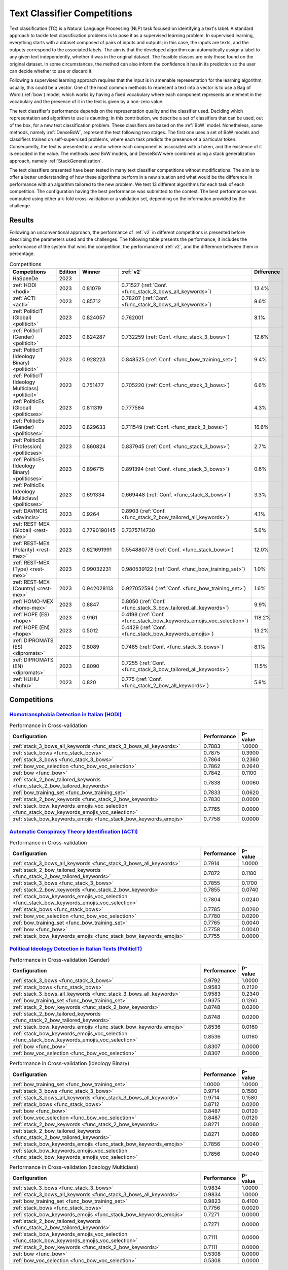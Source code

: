 .. _competition:

====================================
Text Classifier Competitions
====================================
.. image:: https://github.com/INGEOTEC/EvoMSA/actions/workflows/test.yaml/badge.svg
		:target: https://github.com/INGEOTEC/EvoMSA/actions/workflows/test.yaml

.. image:: https://coveralls.io/repos/github/INGEOTEC/EvoMSA/badge.svg?branch=develop
		:target: https://coveralls.io/github/INGEOTEC/EvoMSA?branch=develop

.. image:: https://badge.fury.io/py/EvoMSA.svg
		:target: https://badge.fury.io/py/EvoMSA

.. image:: https://dev.azure.com/conda-forge/feedstock-builds/_apis/build/status/evomsa-feedstock?branchName=main
	    :target: https://dev.azure.com/conda-forge/feedstock-builds/_build/latest?definitionId=16466&branchName=main

.. image:: https://img.shields.io/conda/vn/conda-forge/evomsa.svg
		:target: https://anaconda.org/conda-forge/evomsa

.. image:: https://img.shields.io/conda/pn/conda-forge/evomsa.svg
		:target: https://anaconda.org/conda-forge/evomsa

.. image:: https://readthedocs.org/projects/evomsa/badge/?version=docs
		:target: https://evomsa.readthedocs.io/en/docs/?badge=docs

.. image:: https://colab.research.google.com/assets/colab-badge.svg
		:target: https://colab.research.google.com/github/INGEOTEC/EvoMSA/blob/master/docs/Quickstart.ipynb	   


Text classification (TC) is a Natural Language Processing (NLP) task focused on identifying a text's label. A standard approach to tackle text classification problems is to pose it as a supervised learning problem. In supervised learning, everything starts with a dataset composed of pairs of inputs and outputs; in this case, the inputs are texts, and the outputs correspond to the associated labels. The aim is that the developed algorithm can automatically assign a label to any given text independently, whether it was in the original dataset. The feasible classes are only those found on the original dataset. In some circumstances, the method can also inform the confidence it has in its prediction so the user can decide whether to use or discard it.

Following a supervised learning approach requires that the input is in amenable representation for the learning algorithm; usually, this could be a vector. One of the most common methods to represent a text into a vector is to use a Bag of Word (:ref:`bow`) model, which works by having a fixed vocabulary where each component represents an element in the vocabulary and the presence of it in the text is given by a non-zero value.

The text classifier's performance depends on the representation quality and the classifier used. Deciding which representation and algorithm to use is daunting; in this contribution, we describe a set of classifiers that can be used, out of the box, for a new text classification problem. These classifiers are based on the :ref:`BoW` model. Nonetheless, some methods, namely :ref:`DenseBoW`, represent the text following two stages. The first one uses a set of BoW models and classifiers trained on self-supervised problems, where each task predicts the presence of a particular token. Consequently, the text is presented in a vector where each component is associated with a token, and the existence of it is encoded in the value. The methods used BoW models, and DenseBoW were combined using a stack generalization approach, namely :ref:`StackGeneralization`. 

The text classifiers presented have been tested in many text classifier competitions without modifications. The aim is to offer a better understanding of how these algorithms perform in a new situation and what would be the difference in performance with an algorithm tailored to the new problem. We test 13 different algorithms for each task of each competition. The configuration having the best performance was submitted to the contest. The best performance was computed using either a k-fold cross-validation or a validation set, depending on the information provided by the challenge.

Results
------------------------------

Following an unconventional approach, the performance of :ref:`v2` in different competitions is presented before describing the parameters used and the challenges. The following table presents the performance; it includes the performance of the system that wins the competition, the performance of :ref:`v2`, and the difference between them in percentage. 

.. list-table:: Competitions 
    :header-rows: 1

    * - Competitions
      - Edition
      - Winner 
      - :ref:`v2` 
      - Difference
    * - HaSpeeDe
      - 2023 
      -
      - 
      -
    * - :ref:`HODI <hodi>` 
      - 2023
      - 0.81079 
      - 0.71527 (:ref:`Conf. <func_stack_3_bows_all_keywords>`)
      - 13.4%
    * - :ref:`ACTI <acti>`
      - 2023
      - 0.85712
      - 0.78207 (:ref:`Conf. <func_stack_3_bows_all_keywords>`)
      - 9.6%
    * - :ref:`PoliticIT (Global) <politicit>`
      - 2023
      - 0.824057
      - 0.762001
      - 8.1%
    * - :ref:`PoliticIT (Gender) <politicit>`
      - 2023
      - 0.824287
      - 0.732259 (:ref:`Conf. <func_stack_3_bows>`)
      - 12.6%
    * - :ref:`PoliticIT (Ideology Binary) <politicit>`
      - 2023
      - 0.928223
      - 0.848525 (:ref:`Conf. <func_bow_training_set>`)
      - 9.4%
    * - :ref:`PoliticIT (Ideology Multiclass) <politicit>`
      - 2023
      - 0.751477
      - 0.705220 (:ref:`Conf. <func_stack_3_bows>`)
      - 6.6%
    * - :ref:`PoliticEs (Global) <politicses>`
      - 2023
      - 0.811319
      - 0.777584
      - 4.3%
    * - :ref:`PoliticEs (Gender) <politicses>`
      - 2023
      - 0.829633
      - 0.711549 (:ref:`Conf. <func_stack_3_bows>`)
      - 16.6%
    * - :ref:`PoliticEs (Profession) <politicses>`
      - 2023
      - 0.860824
      - 0.837945 (:ref:`Conf. <func_stack_3_bows>`)
      - 2.7%
    * - :ref:`PoliticEs (Ideology Binary) <politicses>`
      - 2023
      - 0.896715
      - 0.891394 (:ref:`Conf. <func_stack_3_bows>`)
      - 0.6%
    * - :ref:`PoliticEs (Ideology Multiclass) <politicses>`
      - 2023
      - 0.691334
      - 0.669448 (:ref:`Conf. <func_stack_3_bows>`)
      - 3.3%
    * - :ref:`DAVINCIS <davincis>`
      - 2023
      - 0.9264
      - 0.8903 (:ref:`Conf. <func_stack_2_bow_tailored_all_keywords>`)
      - 4.1%
    * - :ref:`REST-MEX (Global) <rest-mex>`
      - 2023
      - 0.7790190145
      - 0.7375714730
      - 5.6%
    * - :ref:`REST-MEX (Polarity) <rest-mex>`
      - 2023
      - 0.621691991
      - 0.554880778 (:ref:`Conf. <func_stack_bows>`)
      - 12.0%
    * - :ref:`REST-MEX (Type) <rest-mex>`
      - 2023
      - 0.99032231
      - 0.980539122 (:ref:`Conf. <func_bow_training_set>`)
      - 1.0%
    * - :ref:`REST-MEX (Country) <rest-mex>`
      - 2023
      - 0.942028113
      - 0.927052594 (:ref:`Conf. <func_bow_training_set>`)
      - 1.6%    
    * - :ref:`HOMO-MEX <homo-mex>`
      - 2023
      - 0.8847
      - 0.8050 (:ref:`Conf. <func_stack_3_bow_tailored_all_keywords>`)
      - 9.9%
    * - :ref:`HOPE (ES) <hope>`
      - 2023
      - 0.9161
      - 0.4198 (:ref:`Conf. <func_stack_bow_keywords_emojis_voc_selection>`)
      - 118.2%
    * - :ref:`HOPE (EN) <hope>`
      - 2023
      - 0.5012
      - 0.4429 (:ref:`Conf. <func_stack_bow_keywords_emojis>`)
      - 13.2%
    * - :ref:`DIPROMATS (ES) <dipromats>`
      - 2023
      - 0.8089
      - 0.7485 (:ref:`Conf. <func_stack_3_bows>`)
      - 8.1%
    * - :ref:`DIPROMATS (EN) <dipromats>`
      - 2023
      - 0.8090
      - 0.7255 (:ref:`Conf. <func_stack_3_bow_tailored_all_keywords>`)
      - 11.5%
    * - :ref:`HUHU <huhu>`
      - 2023
      - 0.820
      - 0.775 (:ref:`Conf. <func_stack_2_bow_all_keywords>`)
      - 5.8%

Competitions
------------------------------

.. _hodi:

`Homotransphobia Detection in Italian (HODI) <https://hodi-evalita.github.io>`_
^^^^^^^^^^^^^^^^^^^^^^^^^^^^^^^^^^^^^^^^^^^^^^^^^^^^^^^^^^^^^^^^^^^^^^^^^^^^^^^^^

.. list-table:: Performance in Cross-validation
    :header-rows: 1

    * - Configuration
      - Performance
      - p-value
    * - :ref:`stack_3_bows_all_keywords <func_stack_3_bows_all_keywords>`
      - 0.7883
      - 1.0000
    * - :ref:`stack_bows <func_stack_bows>`
      - 0.7875
      - 0.3900
    * - :ref:`stack_3_bows <func_stack_3_bows>`
      - 0.7864
      - 0.2360
    * - :ref:`bow_voc_selection <func_bow_voc_selection>`
      - 0.7862
      - 0.2640
    * - :ref:`bow <func_bow>`
      - 0.7842
      - 0.1100
    * - :ref:`stack_2_bow_tailored_keywords <func_stack_2_bow_tailored_keywords>`
      - 0.7838
      - 0.0060
    * - :ref:`bow_training_set <func_bow_training_set>`
      - 0.7833
      - 0.0620
    * - :ref:`stack_2_bow_keywords <func_stack_2_bow_keywords>`
      - 0.7830
      - 0.0000
    * - :ref:`stack_bow_keywords_emojis_voc_selection <func_stack_bow_keywords_emojis_voc_selection>`
      - 0.7765
      - 0.0000
    * - :ref:`stack_bow_keywords_emojis <func_stack_bow_keywords_emojis>`
      - 0.7758
      - 0.0000

.. _acti:

`Automatic Conspiracy Theory Identification (ACTI) <https://russogiuseppe.github.io/ACTI>`_
^^^^^^^^^^^^^^^^^^^^^^^^^^^^^^^^^^^^^^^^^^^^^^^^^^^^^^^^^^^^^^^^^^^^^^^^^^^^^^^^^^^^^^^^^^^^^^

.. list-table:: Performance in Cross-validation
    :header-rows: 1

    * - Configuration
      - Performance
      - p-value
    * - :ref:`stack_3_bows_all_keywords <func_stack_3_bows_all_keywords>`
      - 0.7914
      - 1.0000
    * - :ref:`stack_2_bow_tailored_keywords <func_stack_2_bow_tailored_keywords>`
      - 0.7872
      - 0.1180
    * - :ref:`stack_3_bows <func_stack_3_bows>`
      - 0.7855
      - 0.1700
    * - :ref:`stack_2_bow_keywords <func_stack_2_bow_keywords>`
      - 0.7855
      - 0.0740
    * - :ref:`stack_bow_keywords_emojis_voc_selection <func_stack_bow_keywords_emojis_voc_selection>`
      - 0.7804
      - 0.0240
    * - :ref:`stack_bows <func_stack_bows>`
      - 0.7785
      - 0.0260
    * - :ref:`bow_voc_selection <func_bow_voc_selection>`
      - 0.7780
      - 0.0200
    * - :ref:`bow_training_set <func_bow_training_set>`
      - 0.7765
      - 0.0040
    * - :ref:`bow <func_bow>`
      - 0.7758
      - 0.0040
    * - :ref:`stack_bow_keywords_emojis <func_stack_bow_keywords_emojis>`
      - 0.7755
      - 0.0000


.. _politicit:

`Political Ideology Detection in Italian Texts (PoliticIT) <https://codalab.lisn.upsaclay.fr/competitions/8507>`_ 
^^^^^^^^^^^^^^^^^^^^^^^^^^^^^^^^^^^^^^^^^^^^^^^^^^^^^^^^^^^^^^^^^^^^^^^^^^^^^^^^^^^^^^^^^^^^^^^^^^^^^^^^^^^^^^^^^^^^

.. list-table:: Performance in Cross-validation (Gender)
    :header-rows: 1

    * - Configuration
      - Performance
      - p-value
    * - :ref:`stack_3_bows <func_stack_3_bows>`
      - 0.9792
      - 1.0000
    * - :ref:`stack_bows <func_stack_bows>`
      - 0.9583
      - 0.2120
    * - :ref:`stack_3_bows_all_keywords <func_stack_3_bows_all_keywords>`
      - 0.9583
      - 0.2340
    * - :ref:`bow_training_set <func_bow_training_set>`
      - 0.9375
      - 0.1260
    * - :ref:`stack_2_bow_keywords <func_stack_2_bow_keywords>`
      - 0.8748
      - 0.0200
    * - :ref:`stack_2_bow_tailored_keywords <func_stack_2_bow_tailored_keywords>`
      - 0.8748
      - 0.0200
    * - :ref:`stack_bow_keywords_emojis <func_stack_bow_keywords_emojis>`
      - 0.8536
      - 0.0160
    * - :ref:`stack_bow_keywords_emojis_voc_selection <func_stack_bow_keywords_emojis_voc_selection>`
      - 0.8536
      - 0.0160
    * - :ref:`bow <func_bow>`
      - 0.8307
      - 0.0000
    * - :ref:`bow_voc_selection <func_bow_voc_selection>`
      - 0.8307
      - 0.0000


.. list-table:: Performance in Cross-validation (Ideology Binary)
    :header-rows: 1

    * - Configuration
      - Performance
      - p-value
    * - :ref:`bow_training_set <func_bow_training_set>`
      - 1.0000
      - 1.0000
    * - :ref:`stack_3_bows <func_stack_3_bows>`
      - 0.9714
      - 0.1580
    * - :ref:`stack_3_bows_all_keywords <func_stack_3_bows_all_keywords>`
      - 0.9714
      - 0.1580
    * - :ref:`stack_bows <func_stack_bows>`
      - 0.8712
      - 0.0200
    * - :ref:`bow <func_bow>`
      - 0.8487
      - 0.0120
    * - :ref:`bow_voc_selection <func_bow_voc_selection>`
      - 0.8487
      - 0.0120
    * - :ref:`stack_2_bow_keywords <func_stack_2_bow_keywords>`
      - 0.8271
      - 0.0060
    * - :ref:`stack_2_bow_tailored_keywords <func_stack_2_bow_tailored_keywords>`
      - 0.8271
      - 0.0060
    * - :ref:`stack_bow_keywords_emojis <func_stack_bow_keywords_emojis>`
      - 0.7856
      - 0.0040
    * - :ref:`stack_bow_keywords_emojis_voc_selection <func_stack_bow_keywords_emojis_voc_selection>`
      - 0.7856
      - 0.0040


.. list-table:: Performance in Cross-validation (Ideology Multiclass)
    :header-rows: 1

    * - Configuration
      - Performance
      - p-value
    * - :ref:`stack_3_bows <func_stack_3_bows>`
      - 0.9834
      - 1.0000
    * - :ref:`stack_3_bows_all_keywords <func_stack_3_bows_all_keywords>`
      - 0.9834
      - 1.0000
    * - :ref:`bow_training_set <func_bow_training_set>`
      - 0.9823
      - 0.4100
    * - :ref:`stack_bows <func_stack_bows>`
      - 0.7756
      - 0.0020
    * - :ref:`stack_bow_keywords_emojis <func_stack_bow_keywords_emojis>`
      - 0.7271
      - 0.0000
    * - :ref:`stack_2_bow_tailored_keywords <func_stack_2_bow_tailored_keywords>`
      - 0.7271
      - 0.0000
    * - :ref:`stack_bow_keywords_emojis_voc_selection <func_stack_bow_keywords_emojis_voc_selection>`
      - 0.7111
      - 0.0000
    * - :ref:`stack_2_bow_keywords <func_stack_2_bow_keywords>`
      - 0.7111
      - 0.0000
    * - :ref:`bow <func_bow>`
      - 0.5308
      - 0.0000
    * - :ref:`bow_voc_selection <func_bow_voc_selection>`
      - 0.5308
      - 0.0000


.. _politicses:

`Political Ideology Detection in Spanish Texts (PoliticEs) <https://codalab.lisn.upsaclay.fr/competitions/10173>`_
^^^^^^^^^^^^^^^^^^^^^^^^^^^^^^^^^^^^^^^^^^^^^^^^^^^^^^^^^^^^^^^^^^^^^^^^^^^^^^^^^^^^^^^^^^^^^^^^^^^^^^^^^^^^^^^^^^^^

.. list-table:: Performance in Cross-validation (Gender)
    :header-rows: 1

    * - Configuration
      - Performance
      - p-value
    * - :ref:`bow_training_set <func_bow_training_set>`
      - 1.0000
      - 1.0000
    * - :ref:`stack_3_bows <func_stack_3_bows>`
      - 0.9764
      - 0.1080
    * - :ref:`stack_3_bows_all_keywords <func_stack_3_bows_all_keywords>`
      - 0.9643
      - 0.0660
    * - :ref:`stack_3_bow_tailored_all_keywords <func_stack_3_bow_tailored_all_keywords>`
      - 0.9643
      - 0.0660
    * - :ref:`stack_bows <func_stack_bows>`
      - 0.9406
      - 0.0200
    * - :ref:`stack_2_bow_keywords <func_stack_2_bow_keywords>`
      - 0.9406
      - 0.0200
    * - :ref:`stack_2_bow_tailored_keywords <func_stack_2_bow_tailored_keywords>`
      - 0.9406
      - 0.0200
    * - :ref:`stack_2_bow_all_keywords <func_stack_2_bow_all_keywords>`
      - 0.9406
      - 0.0200
    * - :ref:`stack_2_bow_tailored_all_keywords <func_stack_2_bow_tailored_all_keywords>`
      - 0.9406
      - 0.0200
    * - :ref:`bow <func_bow>`
      - 0.9398
      - 0.0320
    * - :ref:`bow_voc_selection <func_bow_voc_selection>`
      - 0.9398
      - 0.0320
    * - :ref:`stack_bow_keywords_emojis <func_stack_bow_keywords_emojis>`
      - 0.9291
      - 0.0180
    * - :ref:`stack_bow_keywords_emojis_voc_selection <func_stack_bow_keywords_emojis_voc_selection>`
      - 0.9291
      - 0.0180



.. list-table:: Performance in Cross-validation (Profession)
    :header-rows: 1

    * - Configuration
      - Performance
      - p-value
    * - :ref:`stack_3_bows <func_stack_3_bows>`
      - 1.0000
      - 1.0000
    * - :ref:`bow_training_set <func_bow_training_set>`
      - 1.0000
      - 1.0000
    * - :ref:`stack_3_bows_all_keywords <func_stack_3_bows_all_keywords>`
      - 1.0000
      - 1.0000
    * - :ref:`stack_3_bow_tailored_all_keywords <func_stack_3_bow_tailored_all_keywords>`
      - 1.0000
      - 1.0000
    * - :ref:`bow <func_bow>`
      - 0.9756
      - 0.0680
    * - :ref:`bow_voc_selection <func_bow_voc_selection>`
      - 0.9756
      - 0.0680
    * - :ref:`stack_bows <func_stack_bows>`
      - 0.9597
      - 0.1920
    * - :ref:`stack_bow_keywords_emojis <func_stack_bow_keywords_emojis>`
      - 0.9352
      - 0.1000
    * - :ref:`stack_bow_keywords_emojis_voc_selection <func_stack_bow_keywords_emojis_voc_selection>`
      - 0.9352
      - 0.1000
    * - :ref:`stack_2_bow_keywords <func_stack_2_bow_keywords>`
      - 0.9105
      - 0.0920
    * - :ref:`stack_2_bow_all_keywords <func_stack_2_bow_all_keywords>`
      - 0.9105
      - 0.0920
    * - :ref:`stack_2_bow_tailored_keywords <func_stack_2_bow_tailored_keywords>`
      - 0.9022
      - 0.0880
    * - :ref:`stack_2_bow_tailored_all_keywords <func_stack_2_bow_tailored_all_keywords>`
      - 0.9022
      - 0.0880


.. list-table:: Performance in Cross-validation (Ideology Binary)
    :header-rows: 1

    * - Configuration
      - Performance
      - p-value
    * - :ref:`stack_3_bows <func_stack_3_bows>`
      - 1.0000
      - 1.0000
    * - :ref:`bow_training_set <func_bow_training_set>`
      - 1.0000
      - 1.0000
    * - :ref:`stack_3_bows_all_keywords <func_stack_3_bows_all_keywords>`
      - 1.0000
      - 1.0000
    * - :ref:`stack_3_bow_tailored_all_keywords <func_stack_3_bow_tailored_all_keywords>`
      - 1.0000
      - 1.0000
    * - :ref:`stack_bow_keywords_emojis_voc_selection <func_stack_bow_keywords_emojis_voc_selection>`
      - 0.9657
      - 0.0740
    * - :ref:`stack_2_bow_keywords <func_stack_2_bow_keywords>`
      - 0.9657
      - 0.0760
    * - :ref:`stack_2_bow_tailored_keywords <func_stack_2_bow_tailored_keywords>`
      - 0.9657
      - 0.0760
    * - :ref:`stack_2_bow_all_keywords <func_stack_2_bow_all_keywords>`
      - 0.9657
      - 0.0760
    * - :ref:`stack_2_bow_tailored_all_keywords <func_stack_2_bow_tailored_all_keywords>`
      - 0.9657
      - 0.0760
    * - :ref:`bow <func_bow>`
      - 0.9545
      - 0.0420
    * - :ref:`bow_voc_selection <func_bow_voc_selection>`
      - 0.9545
      - 0.0420
    * - :ref:`stack_bows <func_stack_bows>`
      - 0.9545
      - 0.0420
    * - :ref:`stack_bow_keywords_emojis <func_stack_bow_keywords_emojis>`
      - 0.9541
      - 0.0620


.. list-table:: Performance in Cross-validation (Ideology Multiclass)
    :header-rows: 1

    * - Configuration
      - Performance
      - p-value
    * - :ref:`stack_3_bows <func_stack_3_bows>`
      - 1.0000
      - 1.0000
    * - :ref:`bow_training_set <func_bow_training_set>`
      - 1.0000
      - 1.0000
    * - :ref:`stack_3_bows_all_keywords <func_stack_3_bows_all_keywords>`
      - 0.9889
      - 0.1780
    * - :ref:`stack_3_bow_tailored_all_keywords <func_stack_3_bow_tailored_all_keywords>`
      - 0.9889
      - 0.1780
    * - :ref:`bow <func_bow>`
      - 0.9644
      - 0.0400
    * - :ref:`bow_voc_selection <func_bow_voc_selection>`
      - 0.9644
      - 0.0400
    * - :ref:`stack_bows <func_stack_bows>`
      - 0.9369
      - 0.0160
    * - :ref:`stack_2_bow_keywords <func_stack_2_bow_keywords>`
      - 0.9225
      - 0.0000
    * - :ref:`stack_2_bow_all_keywords <func_stack_2_bow_all_keywords>`
      - 0.9225
      - 0.0000
    * - :ref:`stack_2_bow_tailored_keywords <func_stack_2_bow_tailored_keywords>`
      - 0.9121
      - 0.0040
    * - :ref:`stack_2_bow_tailored_all_keywords <func_stack_2_bow_tailored_all_keywords>`
      - 0.9121
      - 0.0040
    * - :ref:`stack_bow_keywords_emojis_voc_selection <func_stack_bow_keywords_emojis_voc_selection>`
      - 0.8475
      - 0.0000
    * - :ref:`stack_bow_keywords_emojis <func_stack_bow_keywords_emojis>`
      - 0.8467
      - 0.0000


.. _davincis:

`Detection of Aggressive and Violent Incidents from Social Media in Spanish (DAVINCIS) <https://sites.google.com/view/davincis-iberlef-2023>`_
^^^^^^^^^^^^^^^^^^^^^^^^^^^^^^^^^^^^^^^^^^^^^^^^^^^^^^^^^^^^^^^^^^^^^^^^^^^^^^^^^^^^^^^^^^^^^^^^^^^^^^^^^^^^^^^^^^^^^^^^^^^^^^^^^^^^^^^^^^^^^^^^

.. list-table:: Performance in Cross-validation
    :header-rows: 1

    * - Configuration
      - Performance
      - p-value
    * - :ref:`stack_2_bow_tailored_all_keywords <func_stack_2_bow_tailored_all_keywords>`
      - 0.8984
      - 1.0000
    * - :ref:`stack_3_bows_all_keywords <func_stack_3_bows_all_keywords>`
      - 0.8971
      - 0.2260
    * - :ref:`stack_3_bow_tailored_all_keywords <func_stack_3_bow_tailored_all_keywords>`
      - 0.8968
      - 0.2120
    * - :ref:`stack_2_bow_tailored_keywords <func_stack_2_bow_tailored_keywords>`
      - 0.8966
      - 0.1580
    * - :ref:`stack_2_bow_keywords <func_stack_2_bow_keywords>`
      - 0.8955
      - 0.0540
    * - :ref:`stack_2_bow_all_keywords <func_stack_2_bow_all_keywords>`
      - 0.8951
      - 0.0440
    * - :ref:`stack_3_bows <func_stack_3_bows>`
      - 0.8931
      - 0.0760
    * - :ref:`bow_voc_selection <func_bow_voc_selection>`
      - 0.8907
      - 0.0260
    * - :ref:`bow <func_bow>`
      - 0.8894
      - 0.0180
    * - :ref:`bow_training_set <func_bow_training_set>`
      - 0.8892
      - 0.0060
    * - :ref:`stack_bows <func_stack_bows>`
      - 0.8879
      - 0.0020
    * - :ref:`stack_bow_keywords_emojis <func_stack_bow_keywords_emojis>`
      - 0.8863
      - 0.0000
    * - :ref:`stack_bow_keywords_emojis_voc_selection <func_stack_bow_keywords_emojis_voc_selection>`
      - 0.8859
      - 0.0000


.. _rest-mex:

`Research on Sentiment Analysis Task for Mexican Tourist Texts (REST-MEX) <https://sites.google.com/cimat.mx/rest-mex2023>`_
^^^^^^^^^^^^^^^^^^^^^^^^^^^^^^^^^^^^^^^^^^^^^^^^^^^^^^^^^^^^^^^^^^^^^^^^^^^^^^^^^^^^^^^^^^^^^^^^^^^^^^^^^^^^^^^^^^^^^^^^^^^^^^

.. list-table:: Performance in Cross-validation (Polarity)
    :header-rows: 1

    * - Configuration
      - Performance
      - p-value
    * - :ref:`stack_bows <func_stack_bows>`
      - 0.5605
      - 1.0000
    * - :ref:`stack_3_bows <func_stack_3_bows>`
      - 0.5603
      - 0.4140
    * - :ref:`stack_3_bows_all_keywords <func_stack_3_bows_all_keywords>`
      - 0.5472
      - 0.0000
    * - :ref:`stack_3_bow_tailored_all_keywords <func_stack_3_bow_tailored_all_keywords>`
      - 0.5467
      - 0.0000
    * - :ref:`stack_2_bow_tailored_keywords <func_stack_2_bow_tailored_keywords>`
      - 0.5448
      - 0.0000
    * - :ref:`stack_2_bow_tailored_all_keywords <func_stack_2_bow_tailored_all_keywords>`
      - 0.5446
      - 0.0000
    * - :ref:`stack_2_bow_all_keywords <func_stack_2_bow_all_keywords>`
      - 0.5431
      - 0.0000
    * - :ref:`stack_2_bow_keywords <func_stack_2_bow_keywords>`
      - 0.5420
      - 0.0000
    * - :ref:`stack_bow_keywords_emojis_voc_selection <func_stack_bow_keywords_emojis_voc_selection>`
      - 0.5346
      - 0.0000
    * - :ref:`stack_bow_keywords_emojis <func_stack_bow_keywords_emojis>`
      - 0.5310
      - 0.0000
    * - :ref:`bow_training_set <func_bow_training_set>`
      - 0.5179
      - 0.0000
    * - :ref:`bow <func_bow>`
      - 0.5167
      - 0.0000
    * - :ref:`bow_voc_selection <func_bow_voc_selection>`
      - 0.5152
      - 0.0000

.. list-table:: Performance in Cross-validation (Type)
    :header-rows: 1

    * - Configuration
      - Performance
      - p-value
    * - :ref:`bow_training_set <func_bow_training_set>`
      - 0.9802
      - 1.0000
    * - :ref:`bow <func_bow>`
      - 0.9793
      - 0.0040
    * - :ref:`stack_3_bows <func_stack_3_bows>`
      - 0.9793
      - 0.0000
    * - :ref:`bow_voc_selection <func_bow_voc_selection>`
      - 0.9792
      - 0.0000
    * - :ref:`stack_3_bow_tailored_all_keywords <func_stack_3_bow_tailored_all_keywords>`
      - 0.9783
      - 0.0000
    * - :ref:`stack_3_bows_all_keywords <func_stack_3_bows_all_keywords>`
      - 0.9783
      - 0.0000
    * - :ref:`stack_bows <func_stack_bows>`
      - 0.9782
      - 0.0000
    * - :ref:`stack_2_bow_tailored_keywords <func_stack_2_bow_tailored_keywords>`
      - 0.9773
      - 0.0000
    * - :ref:`stack_2_bow_tailored_all_keywords <func_stack_2_bow_tailored_all_keywords>`
      - 0.9773
      - 0.0000
    * - :ref:`stack_2_bow_keywords <func_stack_2_bow_keywords>`
      - 0.9769
      - 0.0000
    * - :ref:`stack_2_bow_all_keywords <func_stack_2_bow_all_keywords>`
      - 0.9768
      - 0.0000
    * - :ref:`stack_bow_keywords_emojis <func_stack_bow_keywords_emojis>`
      - 0.9743
      - 0.0000
    * - :ref:`stack_bow_keywords_emojis_voc_selection <func_stack_bow_keywords_emojis_voc_selection>`
      - 0.9742
      - 0.0000


.. list-table:: Performance in Cross-validation (Country)
    :header-rows: 1

    * - Configuration
      - Performance
      - p-value
    * - :ref:`bow_training_set <func_bow_training_set>`
      - 0.9260
      - 1.0000
    * - :ref:`stack_3_bows <func_stack_3_bows>`
      - 0.9225
      - 0.0000
    * - :ref:`bow_voc_selection <func_bow_voc_selection>`
      - 0.9200
      - 0.0000
    * - :ref:`bow <func_bow>`
      - 0.9194
      - 0.0000
    * - :ref:`stack_bows <func_stack_bows>`
      - 0.9167
      - 0.0000
    * - :ref:`stack_3_bow_tailored_all_keywords <func_stack_3_bow_tailored_all_keywords>`
      - 0.9166
      - 0.0000
    * - :ref:`stack_3_bows_all_keywords <func_stack_3_bows_all_keywords>`
      - 0.9164
      - 0.0000
    * - :ref:`stack_2_bow_tailored_all_keywords <func_stack_2_bow_tailored_all_keywords>`
      - 0.9101
      - 0.0000
    * - :ref:`stack_2_bow_tailored_keywords <func_stack_2_bow_tailored_keywords>`
      - 0.9097
      - 0.0000
    * - :ref:`stack_2_bow_keywords <func_stack_2_bow_keywords>`
      - 0.9076
      - 0.0000
    * - :ref:`stack_2_bow_all_keywords <func_stack_2_bow_all_keywords>`
      - 0.9076
      - 0.0000
    * - :ref:`stack_bow_keywords_emojis <func_stack_bow_keywords_emojis>`
      - 0.8951
      - 0.0000
    * - :ref:`stack_bow_keywords_emojis_voc_selection <func_stack_bow_keywords_emojis_voc_selection>`
      - 0.8949
      - 0.0000


.. _homo-mex:

`Hate Speech Detection towards the Mexican Spanish Speaking LGBT+ Population (HOMO-MEX) <https://codalab.lisn.upsaclay.fr/competitions/10019>`_
^^^^^^^^^^^^^^^^^^^^^^^^^^^^^^^^^^^^^^^^^^^^^^^^^^^^^^^^^^^^^^^^^^^^^^^^^^^^^^^^^^^^^^^^^^^^^^^^^^^^^^^^^^^^^^^^^^^^^^^^^^^^^^^^^^^^^^^^^^^^^^^^^

.. list-table:: Performance in Cross-validation
    :header-rows: 1

    * - Configuration
      - Performance
      - p-value
    * - :ref:`stack_3_bow_tailored_all_keywords <func_stack_3_bow_tailored_all_keywords>`
      - 0.7914
      - 1.0000
    * - :ref:`stack_2_bow_tailored_all_keywords <func_stack_2_bow_tailored_all_keywords>`
      - 0.7912
      - 0.4460
    * - :ref:`stack_2_bow_tailored_keywords <func_stack_2_bow_tailored_keywords>`
      - 0.7908
      - 0.3420
    * - :ref:`stack_2_bow_keywords <func_stack_2_bow_keywords>`
      - 0.7904
      - 0.2980
    * - :ref:`stack_2_bow_all_keywords <func_stack_2_bow_all_keywords>`
      - 0.7903
      - 0.2700
    * - :ref:`stack_3_bows_all_keywords <func_stack_3_bows_all_keywords>`
      - 0.7901
      - 0.0740
    * - :ref:`stack_bow_keywords_emojis_voc_selection <func_stack_bow_keywords_emojis_voc_selection>`
      - 0.7885
      - 0.1300
    * - :ref:`stack_bows <func_stack_bows>`
      - 0.7880
      - 0.1460
    * - :ref:`stack_bow_keywords_emojis <func_stack_bow_keywords_emojis>`
      - 0.7871
      - 0.0660
    * - :ref:`stack_3_bows <func_stack_3_bows>`
      - 0.7861
      - 0.0160
    * - :ref:`bow_voc_selection <func_bow_voc_selection>`
      - 0.7689
      - 0.0000
    * - :ref:`bow <func_bow>`
      - 0.7669
      - 0.0000
    * - :ref:`bow_training_set <func_bow_training_set>`
      - 0.7553
      - 0.0000


.. _hope:

`Multilingual Hope Speech Detection (HOPE) <https://codalab.lisn.upsaclay.fr/competitions/10215>`_
^^^^^^^^^^^^^^^^^^^^^^^^^^^^^^^^^^^^^^^^^^^^^^^^^^^^^^^^^^^^^^^^^^^^^^^^^^^^^^^^^^^^^^^^^^^^^^^^^^^^^

.. list-table:: Performance in Cross-validation (Spanish)
    :header-rows: 1

    * - Configuration
      - Performance
      - p-value
    * - :ref:`stack_bow_keywords_emojis_voc_selection <func_stack_bow_keywords_emojis_voc_selection>`
      - 0.8224
      - 1.0000
    * - :ref:`stack_bow_keywords_emojis <func_stack_bow_keywords_emojis>`
      - 0.8217
      - 0.3580
    * - :ref:`stack_3_bows_all_keywords <func_stack_3_bows_all_keywords>`
      - 0.8192
      - 0.3680
    * - :ref:`stack_2_bow_all_keywords <func_stack_2_bow_all_keywords>`
      - 0.8192
      - 0.3040
    * - :ref:`stack_3_bow_tailored_all_keywords <func_stack_3_bow_tailored_all_keywords>`
      - 0.8192
      - 0.3680
    * - :ref:`stack_2_bow_tailored_all_keywords <func_stack_2_bow_tailored_all_keywords>`
      - 0.8159
      - 0.1740
    * - :ref:`stack_2_bow_keywords <func_stack_2_bow_keywords>`
      - 0.8152
      - 0.1500
    * - :ref:`stack_2_bow_tailored_keywords <func_stack_2_bow_tailored_keywords>`
      - 0.8119
      - 0.1020
    * - :ref:`stack_3_bows <func_stack_3_bows>`
      - 0.7998
      - 0.0460
    * - :ref:`bow <func_bow>`
      - 0.7966
      - 0.0260
    * - :ref:`stack_bows <func_stack_bows>`
      - 0.7966
      - 0.0260
    * - :ref:`bow_voc_selection <func_bow_voc_selection>`
      - 0.7902
      - 0.0040
    * - :ref:`bow_training_set <func_bow_training_set>`
      - 0.7807
      - 0.0000


.. list-table:: Performance in Cross-validation (English)
    :header-rows: 1

    * - Configuration
      - Performance
      - p-value
    * - :ref:`stack_bow_keywords_emojis <func_stack_bow_keywords_emojis>`
      - 0.7807
      - 1.0000
    * - :ref:`stack_bow_keywords_emojis_voc_selection <func_stack_bow_keywords_emojis_voc_selection>`
      - 0.7801
      - 0.4600
    * - :ref:`stack_bows <func_stack_bows>`
      - 0.7753
      - 0.2860
    * - :ref:`stack_2_bow_tailored_keywords <func_stack_2_bow_tailored_keywords>`
      - 0.7691
      - 0.0300
    * - :ref:`stack_2_bow_tailored_all_keywords <func_stack_2_bow_tailored_all_keywords>`
      - 0.7690
      - 0.0260
    * - :ref:`stack_2_bow_keywords <func_stack_2_bow_keywords>`
      - 0.7680
      - 0.0220
    * - :ref:`stack_2_bow_all_keywords <func_stack_2_bow_all_keywords>`
      - 0.7662
      - 0.0120
    * - :ref:`stack_3_bow_tailored_all_keywords <func_stack_3_bow_tailored_all_keywords>`
      - 0.7661
      - 0.0200
    * - :ref:`stack_3_bows_all_keywords <func_stack_3_bows_all_keywords>`
      - 0.7640
      - 0.0120
    * - :ref:`stack_3_bows <func_stack_3_bows>`
      - 0.7575
      - 0.0020
    * - :ref:`bow_training_set <func_bow_training_set>`
      - 0.7379
      - 0.0020
    * - :ref:`bow <func_bow>`
      - 0.7300
      - 0.0000
    * - :ref:`bow_voc_selection <func_bow_voc_selection>`
      - 0.7221
      - 0.0000


.. _dipromats:

`Automatic Detection and Characterization of Propaganda Techniques from Diplomats (DIPROMATS) <https://sites.google.com/view/dipromats2023>`_
^^^^^^^^^^^^^^^^^^^^^^^^^^^^^^^^^^^^^^^^^^^^^^^^^^^^^^^^^^^^^^^^^^^^^^^^^^^^^^^^^^^^^^^^^^^^^^^^^^^^^^^^^^^^^^^^^^^^^^^^^^^^^^^^^^^^^^^^^^^^^^

.. list-table:: Performance in Cross-validation (Spanish)
    :header-rows: 1

    * - Configuration
      - Performance
      - p-value
    * - :ref:`stack_3_bows <func_stack_3_bows>`
      - 0.6551
      - 1.0000
    * - :ref:`stack_3_bow_tailored_all_keywords <func_stack_3_bow_tailored_all_keywords>`
      - 0.6544
      - 0.4180
    * - :ref:`stack_3_bows_all_keywords <func_stack_3_bows_all_keywords>`
      - 0.6515
      - 0.2200
    * - :ref:`stack_2_bow_tailored_all_keywords <func_stack_2_bow_tailored_all_keywords>`
      - 0.6514
      - 0.2500
    * - :ref:`stack_bows <func_stack_bows>`
      - 0.6488
      - 0.1120
    * - :ref:`stack_2_bow_keywords <func_stack_2_bow_keywords>`
      - 0.6486
      - 0.1360
    * - :ref:`stack_2_bow_tailored_keywords <func_stack_2_bow_tailored_keywords>`
      - 0.6486
      - 0.1360
    * - :ref:`stack_bow_keywords_emojis_voc_selection <func_stack_bow_keywords_emojis_voc_selection>`
      - 0.6486
      - 0.1520
    * - :ref:`stack_bow_keywords_emojis <func_stack_bow_keywords_emojis>`
      - 0.6485
      - 0.1480
    * - :ref:`stack_2_bow_all_keywords <func_stack_2_bow_all_keywords>`
      - 0.6484
      - 0.1180
    * - :ref:`bow_training_set <func_bow_training_set>`
      - 0.6290
      - 0.0080
    * - :ref:`bow <func_bow>`
      - 0.6136
      - 0.0000
    * - :ref:`bow_voc_selection <func_bow_voc_selection>`
      - 0.6123
      - 0.0000


.. list-table:: Performance in Cross-validation (English)
    :header-rows: 1

    * - Configuration
      - Performance
      - p-value
    * - :ref:`stack_3_bow_tailored_all_keywords <func_stack_3_bow_tailored_all_keywords>`
      - 0.6498
      - 1.0000
    * - :ref:`stack_3_bows_all_keywords <func_stack_3_bows_all_keywords>`
      - 0.6489
      - 0.2260
    * - :ref:`stack_2_bow_tailored_keywords <func_stack_2_bow_tailored_keywords>`
      - 0.6471
      - 0.1280
    * - :ref:`stack_2_bow_all_keywords <func_stack_2_bow_all_keywords>`
      - 0.6448
      - 0.0440
    * - :ref:`stack_2_bow_tailored_all_keywords <func_stack_2_bow_tailored_all_keywords>`
      - 0.6446
      - 0.0140
    * - :ref:`stack_2_bow_keywords <func_stack_2_bow_keywords>`
      - 0.6443
      - 0.0240
    * - :ref:`stack_3_bows <func_stack_3_bows>`
      - 0.6386
      - 0.0080
    * - :ref:`stack_bow_keywords_emojis_voc_selection <func_stack_bow_keywords_emojis_voc_selection>`
      - 0.6381
      - 0.0000
    * - :ref:`stack_bow_keywords_emojis <func_stack_bow_keywords_emojis>`
      - 0.6377
      - 0.0040
    * - :ref:`stack_bows <func_stack_bows>`
      - 0.6327
      - 0.0000
    * - :ref:`bow_training_set <func_bow_training_set>`
      - 0.6043
      - 0.0000
    * - :ref:`bow <func_bow>`
      - 0.5961
      - 0.0000
    * - :ref:`bow_voc_selection <func_bow_voc_selection>`
      - 0.5922
      - 0.0000



.. _huhu:

`HUrtful HUmour (HUHU) <https://sites.google.com/view/huhuatiberlef23>`_
^^^^^^^^^^^^^^^^^^^^^^^^^^^^^^^^^^^^^^^^^^^^^^^^^^^^^^^^^^^^^^^^^^^^^^^^^

.. list-table:: Performance in Cross-validation 
    :header-rows: 1

    * - Configuration
      - Performance
      - p-value
    * - :ref:`stack_2_bow_all_keywords <func_stack_2_bow_all_keywords>`
      - 0.7417
      - 1.0000
    * - :ref:`stack_2_bow_tailored_all_keywords <func_stack_2_bow_tailored_all_keywords>`
      - 0.7416
      - 0.4700
    * - :ref:`stack_2_bow_tailored_keywords <func_stack_2_bow_tailored_keywords>`
      - 0.7379
      - 0.1700
    * - :ref:`stack_3_bow_tailored_all_keywords <func_stack_3_bow_tailored_all_keywords>`
      - 0.7377
      - 0.1340
    * - :ref:`stack_3_bows_all_keywords <func_stack_3_bows_all_keywords>`
      - 0.7358
      - 0.1000
    * - :ref:`stack_2_bow_keywords <func_stack_2_bow_keywords>`
      - 0.7347
      - 0.0180
    * - :ref:`stack_bow_keywords_emojis <func_stack_bow_keywords_emojis>`
      - 0.7334
      - 0.0620
    * - :ref:`stack_bow_keywords_emojis_voc_selection <func_stack_bow_keywords_emojis_voc_selection>`
      - 0.7298
      - 0.0100
    * - :ref:`stack_3_bows <func_stack_3_bows>`
      - 0.7127
      - 0.0000
    * - :ref:`stack_bows <func_stack_bows>`
      - 0.7103
      - 0.0000
    * - :ref:`bow_voc_selection <func_bow_voc_selection>`
      - 0.7034
      - 0.0000
    * - :ref:`bow <func_bow>`
      - 0.6969
      - 0.0000
    * - :ref:`bow_training_set <func_bow_training_set>`
      - 0.6833
      - 0.0000




Systems
-----------------------------------------------

We test 13 different combinations of :ref:`BoW` and :ref:`DenseBoW` models. These models include the use of the two procedures to select the vocabulary (parameter voc_selection), the use of pre-trained :ref:`BoW`, and the creation of the :ref:`BoW` representation with the given training set. Additionally, we create text representations tailored to the problem at hand. That is the words with more discriminant power in a :ref:`BoW` classifier, trained on the training set, are selected as the labels in self-supervised problems. 

.. code-block:: python

    from EvoMSA import BoW, DenseBoW, StackGeneralization
    from EvoMSA.utils import Linear, b4msa_params
    from sklearn.model_selection import StratifiedKFold
    import numpy as np

.. _func_bow:

:ref:`BoW` default parameters
^^^^^^^^^^^^^^^^^^^^^^^^^^^^^^^^^^^^^^^^^^^^^^^^^

.. code-block:: python

    def bow(lang, tr, vs, **kwargs):
        bow = BoW(lang=lang).fit(tr)
        hy = bow.predict(vs)
        return hy

.. _func_bow_voc_selection:

:ref:`BoW` using :py:attr:`voc_selection` 
^^^^^^^^^^^^^^^^^^^^^^^^^^^^^^^^^^^^^^^^^^^^^^^^^

.. code-block:: python

    def bow_voc_selection(lang, tr, vs, **kwargs):
        bow = BoW(lang=lang, voc_selection='most_common').fit(tr)
        hy = bow.predict(vs)
        return hy

.. _func_bow_training_set:

:ref:`BoW` trained on the training set 
^^^^^^^^^^^^^^^^^^^^^^^^^^^^^^^^^^^^^^^^^^^^^^^^^

.. code-block:: python

    def bow_training_set(lang, tr, vs, **kwargs):
        params = b4msa_params(lang=lang)
        del params['token_max_filter']
        del params['max_dimension']
        bow_no_pre = BoW(lang=lang, pretrain=False, b4msa_kwargs=params).fit(tr)
        return bow_no_pre.predict(vs)

.. _func_stack_bow_keywords_emojis:

:ref:`StackGeneralization` with :ref:`BoW` and :ref:`DenseBoW` 
^^^^^^^^^^^^^^^^^^^^^^^^^^^^^^^^^^^^^^^^^^^^^^^^^^^^^^^^^^^^^^^^^^^^^^^^^^^^^^

.. code-block:: python

    def stack_bow_keywords_emojis(lang, tr, vs, **kwargs):
        bow = BoW(lang=lang)
        keywords = DenseBoW(lang=lang, 
                            emoji=False, 
                            dataset=False).select(D=tr)
        emojis = DenseBoW(lang=lang, 
                          keyword=False, 
                          dataset=False).select(D=tr)
        stack = StackGeneralization(decision_function_models=[bow, 
                                                              keywords, 
                                                              emojis]).fit(tr)
        X = bow.transform(vs)
        for x in [bow, keywords, emojis]:
            x.cache = X    
        return stack.predict(vs)

.. _func_stack_bow_keywords_emojis_voc_selection:

:ref:`StackGeneralization` with :ref:`BoW` and :ref:`DenseBoW` using :py:attr:`voc_selection` 
^^^^^^^^^^^^^^^^^^^^^^^^^^^^^^^^^^^^^^^^^^^^^^^^^^^^^^^^^^^^^^^^^^^^^^^^^^^^^^^^^^^^^^^^^^^^^^^^^^^^^^^^^^^^^^^^^^^^^^^^^^^

.. code-block:: python

    def stack_bow_keywords_emojis_voc_selection(lang, tr, vs, **kwargs):
        bow = BoW(lang=lang, voc_selection='most_common')
        keywords = DenseBoW(lang=lang, voc_selection='most_common',
                            emoji=False, 
                            dataset=False).select(D=tr)
        emojis = DenseBoW(lang=lang, voc_selection='most_common',
                          keyword=False, 
                          dataset=False).select(D=tr)
        stack = StackGeneralization(decision_function_models=[bow, 
                                                              keywords, 
                                                              emojis]).fit(tr)
        X = bow.transform(vs)
        for x in [bow, keywords, emojis]:
            x.cache = X    
        return stack.predict(vs)

.. _func_stack_bows:

:ref:`StackGeneralization` with two :ref:`BoW` models 
^^^^^^^^^^^^^^^^^^^^^^^^^^^^^^^^^^^^^^^^^^^^^^^^^^^^^^^

.. code-block:: python

    def stack_bows(lang, tr, vs, **kwargs):
        bow = BoW(lang=lang)
        bow2 = BoW(lang=lang, voc_selection='most_common')
        stack = StackGeneralization(decision_function_models=[bow, bow2]).fit(tr)
        return stack.predict(vs)

.. _func_stack_2_bow_keywords:

:ref:`StackGeneralization` using :ref:`BoW` and :ref:`DenseBoW` with and without :py:attr:`voc_selection` 
^^^^^^^^^^^^^^^^^^^^^^^^^^^^^^^^^^^^^^^^^^^^^^^^^^^^^^^^^^^^^^^^^^^^^^^^^^^^^^^^^^^^^^^^^^^^^^^^^^^^^^^^^^^^^^^^^^^^^^^^^^^		

.. code-block:: python

    def stack_2_bow_keywords(lang, tr, vs, **kwargs):
        bow = BoW(lang=lang)      
        keywords = DenseBoW(lang=lang, dataset=False).select(D=tr)
        bow2 = BoW(lang=lang, voc_selection='most_common')
        keywords2 = DenseBoW(lang=lang, 
                             voc_selection='most_common',
                             dataset=False).select(D=tr)
        stack = StackGeneralization(decision_function_models=[bow, bow2,
                                                              keywords,
                                                              keywords2]).fit(tr)
        X = bow.transform(vs)
        for x in [bow, keywords]:
            x.cache = X
        X = bow2.transform(vs)
        for x in [bow2, keywords2]:
            x.cache = X
        return stack.predict(vs)

.. _func_stack_2_bow_tailored_keywords:

:ref:`StackGeneralization` using :ref:`BoW` and tailored :ref:`DenseBoW` with and without :py:attr:`voc_selection` 
^^^^^^^^^^^^^^^^^^^^^^^^^^^^^^^^^^^^^^^^^^^^^^^^^^^^^^^^^^^^^^^^^^^^^^^^^^^^^^^^^^^^^^^^^^^^^^^^^^^^^^^^^^^^^^^^^^^^^^^^^^^^^^^^^^^^^

.. code-block:: python

    def stack_2_bow_tailored_keywords(lang, tr, vs, keywords=None, **kwargs):
        models = [Linear(**kwargs)
                  for kwargs in tweet_iterator(keywords)]    
        bow = BoW(lang=lang)      
        keywords = DenseBoW(lang=lang, dataset=False)
        keywords.text_representations_extend(models)
        keywords.select(D=tr)
        bow2 = BoW(lang=lang, voc_selection='most_common')
        keywords2 = DenseBoW(lang=lang, 
                             voc_selection='most_common',
                             dataset=False).select(D=tr)
        stack = StackGeneralization(decision_function_models=[bow, bow2,
                                                              keywords,
                                                              keywords2]).fit(tr)
        X = bow.transform(vs)
        for x in [bow, keywords]:
            x.cache = X
        X = bow2.transform(vs)
        for x in [bow2, keywords2]:
            x.cache = X
        return stack.predict(vs)

.. _func_stack_2_bow_all_keywords:

:ref:`StackGeneralization` using :ref:`BoW` and all :ref:`DenseBoW` with and without :py:attr:`voc_selection` 
^^^^^^^^^^^^^^^^^^^^^^^^^^^^^^^^^^^^^^^^^^^^^^^^^^^^^^^^^^^^^^^^^^^^^^^^^^^^^^^^^^^^^^^^^^^^^^^^^^^^^^^^^^^^^^^^^^^^^^^^^^^^^^^^^^^^^

.. code-block:: python

    def stack_2_bow_all_keywords(lang, tr, vs, **kwargs):
        bow = BoW(lang=lang)      
        keywords = DenseBoW(lang=lang)
        sel = [k for k, v in enumerate(keywords.names)
               if v not in ['davincis2022_1'] or 'semeval2023' not in v]
        keywords.select(sel).select(D=tr)
        bow2 = BoW(lang=lang, voc_selection='most_common')
        keywords2 = DenseBoW(lang=lang,
                             voc_selection='most_common').select(sel).select(D=tr)
        stack = StackGeneralization(decision_function_models=[bow, 
                                                              bow2, 
                                                              keywords, 
                                                              keywords2]).fit(tr)
        X = bow.transform(vs)
        for x in [bow, keywords]:
            x.cache = X
        X = bow2.transform(vs)
        for x in [bow2, keywords2]:
            x.cache = X
        return stack.predict(vs)

.. _func_stack_2_bow_tailored_all_keywords:

:ref:`StackGeneralization` using :ref:`BoW` tailored and datasets :ref:`DenseBoW` with and without :py:attr:`voc_selection` 
^^^^^^^^^^^^^^^^^^^^^^^^^^^^^^^^^^^^^^^^^^^^^^^^^^^^^^^^^^^^^^^^^^^^^^^^^^^^^^^^^^^^^^^^^^^^^^^^^^^^^^^^^^^^^^^^^^^^^^^^^^^^^^^^^^^^^^^^^^^^^^^^^^^^^^^^^^^^^^

.. code-block:: python

    def stack_2_bow_tailored_all_keywords(lang, tr, vs, keywords=None, **kwargs):
        models = [Linear(**kwargs)
                  for kwargs in tweet_iterator(keywords)]    
        bow = BoW(lang=lang)      
        keywords = DenseBoW(lang=lang)
        sel = [k for k, v in enumerate(keywords.names)
               if v not in ['davincis2022_1'] or 'semeval2023' not in v]
        keywords.select(sel)
        keywords.text_representations_extend(models)
        keywords.select(D=tr)
        bow2 = BoW(lang=lang, voc_selection='most_common')
        keywords2 = DenseBoW(lang=lang,
                             voc_selection='most_common').select(sel).select(D=tr)
        stack = StackGeneralization(decision_function_models=[bow, 
                                                              bow2, 
                                                              keywords, 
                                                              keywords2]).fit(tr)
        X = bow.transform(vs)
        for x in [bow, keywords]:
            x.cache = X
        X = bow2.transform(vs)
        for x in [bow2, keywords2]:
            x.cache = X
        return stack.predict(vs)

.. _func_stack_3_bows:

:ref:`StackGeneralization` with three :ref:`BoW` models 
^^^^^^^^^^^^^^^^^^^^^^^^^^^^^^^^^^^^^^^^^^^^^^^^^^^^^^^	

.. code-block:: python

    def stack_3_bows(lang, tr, vs, **kwargs):
        params = b4msa_params(lang=lang)
        del params['token_max_filter']
        del params['max_dimension']
        bow_no_pre = BoW(lang=lang, pretrain=False, b4msa_kwargs=params)
        bow = BoW(lang=lang)
        bow2 = BoW(lang=lang, voc_selection='most_common')
        stack = StackGeneralization(decision_function_models=[bow_no_pre, 
                                                              bow, 
                                                              bow2]).fit(tr)
        return stack.predict(vs)

.. _func_stack_3_bows_all_keywords:

:ref:`StackGeneralization` using :ref:`BoW` and all :ref:`DenseBoW` with and without :py:attr:`voc_selection` plus :ref:`BoW` trained on the training set
^^^^^^^^^^^^^^^^^^^^^^^^^^^^^^^^^^^^^^^^^^^^^^^^^^^^^^^^^^^^^^^^^^^^^^^^^^^^^^^^^^^^^^^^^^^^^^^^^^^^^^^^^^^^^^^^^^^^^^^^^^^^^^^^^^^^^^^^^^^^^^^^^^^^^^^^^^^^^^^^^^^^^^^^

.. code-block:: python

    def stack_3_bows_all_keywords(lang, tr, vs, keywords=None, **kwargs):
        models = [Linear(**kwargs)
                  for kwargs in tweet_iterator(keywords)]
        params = b4msa_params(lang=lang)
        del params['token_max_filter']
        del params['max_dimension']
        bow_no_pre = BoW(lang=lang, pretrain=False, b4msa_kwargs=params)
        bow = BoW(lang=lang)      
        keywords = DenseBoW(lang=lang, dataset=False)
        keywords.text_representations_extend(models)
        keywords.select(D=tr)
        bow2 = BoW(lang=lang, voc_selection='most_common')
        keywords2 = DenseBoW(lang=lang, 
                             voc_selection='most_common',
                             dataset=False).select(D=tr)
        stack = StackGeneralization(decision_function_models=[bow_no_pre,
                                                              bow, 
                                                              bow2, 													
                                                              keywords,
                                                              keywords2]).fit(tr)
        X = bow.transform(vs)
        for x in [bow, keywords]:
            x.cache = X
        X = bow2.transform(vs)
        for x in [bow2, keywords2]:
            x.cache = X
        return stack.predict(vs)

.. _func_stack_3_bow_tailored_all_keywords:

:ref:`StackGeneralization` using :ref:`BoW` and all :ref:`DenseBoW` with and without :py:attr:`voc_selection` plus :ref:`BoW` trained on the training set
^^^^^^^^^^^^^^^^^^^^^^^^^^^^^^^^^^^^^^^^^^^^^^^^^^^^^^^^^^^^^^^^^^^^^^^^^^^^^^^^^^^^^^^^^^^^^^^^^^^^^^^^^^^^^^^^^^^^^^^^^^^^^^^^^^^^^^^^^^^^^^^^^^^^^^^^^^^^^^^^^^^^^^^^

.. code-block:: python

    def stack_3_bow_tailored_all_keywords(lang, tr, vs, keywords=None, **kwargs):
        params = b4msa_params(lang=lang)
        del params['token_max_filter']
        del params['max_dimension']
        bow_no_pre = BoW(lang=lang, pretrain=False, b4msa_kwargs=params)
        models = [Linear(**kwargs)
                  for kwargs in tweet_iterator(keywords)]    
        bow = BoW(lang=lang)      
        keywords = DenseBoW(lang=lang)
        sel = [k for k, v in enumerate(keywords.names)
               if v not in ['davincis2022_1'] or 'semeval2023' not in v]
        keywords.select(sel)
        keywords.text_representations_extend(models)
        keywords.select(D=tr)
        bow2 = BoW(lang=lang, voc_selection='most_common')
        keywords2 = DenseBoW(lang=lang,
                             voc_selection='most_common').select(sel).select(D=tr)
        stack = StackGeneralization(decision_function_models=[bow_no_pre, 
                                                              bow, 
                                                              bow2,
                                                              keywords, 
                                                              keywords2]).fit(tr)
        X = bow.transform(vs)
        for x in [bow, keywords]:
            x.cache = X
        X = bow2.transform(vs)
        for x in [bow2, keywords2]:
            x.cache = X
        return stack.predict(vs)


Predictions
------------------------------
